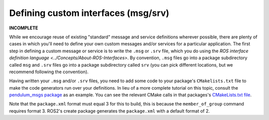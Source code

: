 .. redirectfrom::

    Defining-custom-interfaces-(msg-srv)

Defining custom interfaces (msg/srv)
====================================

**INCOMPLETE**

While we encourage reuse of existing "standard" message and service definitions wherever possible, there are plenty of cases in which you'll need to define your own custom messages and/or services for a particular application.
The first step in defining a custom message or service is to write the ``.msg`` or ``.srv`` file, which you do using the `ROS interface definition language <../Concepts/About-ROS-Interfaces>`.
By convention, ``.msg`` files go into a package subdirectory called ``msg`` and ``.srv`` files go into a package subdirectory called ``srv`` (you can pick different locations, but we recommend following the convention).

Having written your ``.msg`` and/or ``.srv`` files, you need to add some code to your package's ``CMakelists.txt`` file to make the code generators run over your definitions. In lieu of a more complete tutorial on this topic, consult the `pendulum_msgs package <https://github.com/ros2/demos/tree/master/pendulum_msgs>`__ as an example. You can see the relevant CMake calls in that packages's `CMakeLists.txt file <https://github.com/ros2/demos/blob/master/pendulum_msgs/CMakeLists.txt>`__.

Note that the ``package.xml`` format must equal 3 for this to build, this is because the ``member_of_group`` command requires format 3. ROS2's create package generates the ``package.xml`` with a default format of 2.

